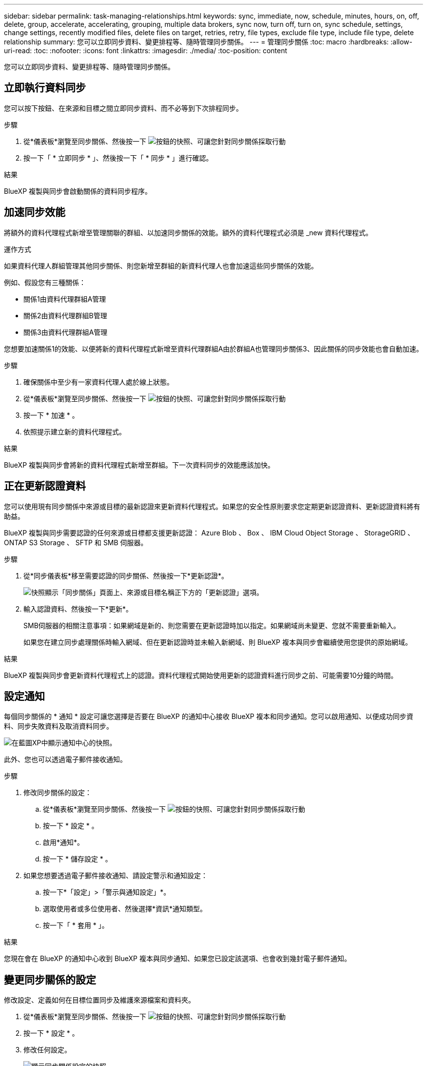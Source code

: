 ---
sidebar: sidebar 
permalink: task-managing-relationships.html 
keywords: sync, immediate, now, schedule, minutes, hours, on, off, delete, group, accelerate, accelerating, grouping, multiple data brokers, sync now, turn off, turn on, sync schedule, settings, change settings, recently modified files, delete files on target, retries, retry, file types, exclude file type, include file type, delete relationship 
summary: 您可以立即同步資料、變更排程等、隨時管理同步關係。 
---
= 管理同步關係
:toc: macro
:hardbreaks:
:allow-uri-read: 
:toc: 
:nofooter: 
:icons: font
:linkattrs: 
:imagesdir: ./media/
:toc-position: content


[role="lead"]
您可以立即同步資料、變更排程等、隨時管理同步關係。



== 立即執行資料同步

您可以按下按鈕、在來源和目標之間立即同步資料、而不必等到下次排程同步。

.步驟
. 從*儀表板*瀏覽至同步關係、然後按一下 image:icon-sync-action.png["按鈕的快照、可讓您針對同步關係採取行動"]
. 按一下「 * 立即同步 * 」、然後按一下「 * 同步 * 」進行確認。


.結果
BlueXP 複製與同步會啟動關係的資料同步程序。



== 加速同步效能

將額外的資料代理程式新增至管理關聯的群組、以加速同步關係的效能。額外的資料代理程式必須是 _new 資料代理程式。

.運作方式
如果資料代理人群組管理其他同步關係、則您新增至群組的新資料代理人也會加速這些同步關係的效能。

例如、假設您有三種關係：

* 關係1由資料代理群組A管理
* 關係2由資料代理群組B管理
* 關係3由資料代理群組A管理


您想要加速關係1的效能、以便將新的資料代理程式新增至資料代理群組A由於群組A也管理同步關係3、因此關係的同步效能也會自動加速。

.步驟
. 確保關係中至少有一家資料代理人處於線上狀態。
. 從*儀表板*瀏覽至同步關係、然後按一下 image:icon-sync-action.png["按鈕的快照、可讓您針對同步關係採取行動"]
. 按一下 * 加速 * 。
. 依照提示建立新的資料代理程式。


.結果
BlueXP 複製與同步會將新的資料代理程式新增至群組。下一次資料同步的效能應該加快。



== 正在更新認證資料

您可以使用現有同步關係中來源或目標的最新認證來更新資料代理程式。如果您的安全性原則要求您定期更新認證資料、更新認證資料將有助益。

BlueXP 複製與同步需要認證的任何來源或目標都支援更新認證： Azure Blob 、 Box 、 IBM Cloud Object Storage 、 StorageGRID 、 ONTAP S3 Storage 、 SFTP 和 SMB 伺服器。

.步驟
. 從*同步儀表板*移至需要認證的同步關係、然後按一下*更新認證*。
+
image:screenshot_sync_update_credentials.png["快照顯示「同步關係」頁面上、來源或目標名稱正下方的「更新認證」選項。"]

. 輸入認證資料、然後按一下*更新*。
+
SMB伺服器的相關注意事項：如果網域是新的、則您需要在更新認證時加以指定。如果網域尚未變更、您就不需要重新輸入。

+
如果您在建立同步處理關係時輸入網域、但在更新認證時並未輸入新網域、則 BlueXP 複本與同步會繼續使用您提供的原始網域。



.結果
BlueXP 複製與同步會更新資料代理程式上的認證。資料代理程式開始使用更新的認證資料進行同步之前、可能需要10分鐘的時間。



== 設定通知

每個同步關係的 * 通知 * 設定可讓您選擇是否要在 BlueXP 的通知中心接收 BlueXP 複本和同步通知。您可以啟用通知、以便成功同步資料、同步失敗資料及取消資料同步。

image:https://raw.githubusercontent.com/NetAppDocs/bluexp-copy-sync/main/media/screenshot-notification-center.png["在藍圖XP中顯示通知中心的快照。"]

此外、您也可以透過電子郵件接收通知。

.步驟
. 修改同步關係的設定：
+
.. 從*儀表板*瀏覽至同步關係、然後按一下 image:icon-sync-action.png["按鈕的快照、可讓您針對同步關係採取行動"]
.. 按一下 * 設定 * 。
.. 啟用*通知*。
.. 按一下 * 儲存設定 * 。


. 如果您想要透過電子郵件接收通知、請設定警示和通知設定：
+
.. 按一下*「設定」>「警示與通知設定」*。
.. 選取使用者或多位使用者、然後選擇*資訊*通知類型。
.. 按一下「 * 套用 * 」。




.結果
您現在會在 BlueXP 的通知中心收到 BlueXP 複本與同步通知、如果您已設定該選項、也會收到幾封電子郵件通知。



== 變更同步關係的設定

修改設定、定義如何在目標位置同步及維護來源檔案和資料夾。

. 從*儀表板*瀏覽至同步關係、然後按一下 image:icon-sync-action.png["按鈕的快照、可讓您針對同步關係採取行動"]
. 按一下 * 設定 * 。
. 修改任何設定。
+
image:screenshot_sync_settings.png["顯示同步關係設定的快照。"]

+
[[deleteonSOURS] 以下是每項設定的簡短說明：

+
排程:: 選擇週期性排程以供未來同步或關閉同步排程。您可以排程關係、每 1 分鐘同步一次資料。
同步逾時:: 定義 BlueXP 複製與同步是否應在指定的分鐘數、小時數或天數內完成同步時、取消資料同步。
通知:: 可讓您選擇是否在 BlueXP 的通知中心接收 BlueXP 複本與同步通知。您可以啟用通知、以便成功同步資料、同步失敗資料及取消資料同步。
+
--
如果您想要接收通知

--
重試次數:: 定義 BlueXP 複製與同步作業在略過檔案之前、應重試同步檔案的次數。
比較依據:: 選擇 BlueXP 複本與同步是否應比較某些屬性、以判斷檔案或目錄是否已變更、是否應重新同步。
+
--
即使您取消勾選這些屬性、 BlueXP 複製與同步仍會檢查路徑、檔案大小和檔案名稱、以比較來源與目標。如果有任何變更、就會同步這些檔案和目錄。

您可以選擇啟用或停用 BlueXP 複本與同步、以比較下列屬性：

** * mtime*：檔案的上次修改時間。此屬性對目錄無效。
** * uid*、* gid*和* mode*：Linux的權限旗標。


--
物件複本:: 建立關聯之後、您無法編輯此選項。
最近修改的檔案:: 選擇排除最近在排程同步之前修改的檔案。
刪除來源上的檔案:: 選擇在 BlueXP 複製後從來源位置刪除檔案、然後同步將檔案複製到目標位置。此選項包括資料遺失的風險、因為來源檔案在複製後會被刪除。
+
--
如果啟用此選項、您也需要變更資料代理程式上 local.json 檔案中的參數。開啟檔案並更新如下：

[source, json]
----
{
"workers":{
"transferrer":{
"delete-on-source": true
}
}
}
----
--
刪除目標上的檔案:: 如果檔案已從來源中刪除、請選擇從目標位置刪除。預設值是從不從目標位置刪除檔案。
檔案類型:: 定義要包含在每個同步中的檔案類型：檔案、目錄、符號連結和硬式連結。
+
--

NOTE: 硬式連結僅適用於不安全的 NFS 與 NFS 關係。使用者只能使用一個掃描器程序和一個掃描器並行處理、而且必須從根目錄執行掃描。

--
排除檔案副檔名:: 輸入副檔名並按 * Enter * 鍵、指定要從同步中排除的副檔名。例如、輸入 _log_ 或 _.log_ 以排除 * 。 log 檔案。多個副檔名不需要分隔符號。以下影片提供簡短示範：
+
--
video::video_file_extensions.mp4[width=840,height=240]
--
排除目錄:: 鍵入名稱或目錄完整路徑並按 *Enter* 鍵，指定最多 15 個要從同步中排除的目錄。根據預設、.copy卸載、.snapshot、~snapshot目錄都會排除。如果您想要將這些內容納入同步處理、請聯絡我們。
檔案大小:: 無論檔案大小為何、或只是特定大小範圍內的檔案、都可以選擇同步所有檔案。
修改日期:: 無論檔案上次修改日期、在特定日期之後修改的檔案、在特定日期之前修改的檔案、或是在某個時間範圍之間、都要選擇所有檔案。
建立日期:: 當SMB伺服器為來源時、此設定可讓您同步處理在特定日期之後、特定日期之前或特定時間範圍之間建立的檔案。
ACL -存取控制清單:: 在建立關聯或建立關聯之後、啟用設定、即可從SMB伺服器複製ACL。


. 按一下 * 儲存設定 * 。


.結果
BlueXP 複製與同步會修改與新設定的同步關係。



== 刪除關係

如果不再需要在來源與目標之間同步資料、您可以刪除同步關係。此動作不會刪除資料代理群組（或個別資料代理執行個體）、也不會從目標刪除資料。

.步驟
. 從*儀表板*瀏覽至同步關係、然後按一下 image:icon-sync-action.png["按鈕的快照、可讓您針對同步關係採取行動"]
. 單擊 * 刪除 * ，然後再次單擊 * 刪除 * 進行確認。


.結果
BlueXP 複製與同步會刪除同步關係。
